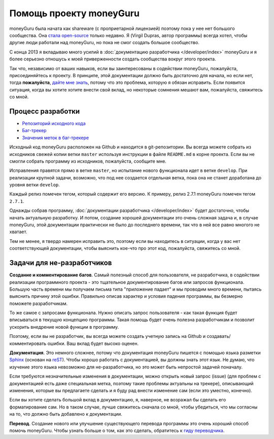 ﻿Помощь проекту moneyGuru
=======================

moneyGuru была начата как shareware (с проприетарной лицензией) поэтому пока у нее нет большого 
сообщества. Она `стала open-source <http://www.hardcoded.net/articles/free-as-in-speech-fair-as-in-trade>`__ 
только недавно. Я (Virgil Dupras, автор программы) всегда хотел, чтобы другие люди работали над moneyGuru,
но пока не смог создать большое сообщество.

С конца 2013 я вкладываю много усилий в :doc:`документацию разработчика </developer/index>` moneyGuru 
и я более серьезно отношусь к моей приверженности создать сообщества вокруг этого проекта.

Так что, независимо от ваших навыков, если вы заинтересованы в содействии moneyGuru, пожалуйста, 
присоединяйтесь к проекту. В принципе, этой документации должно быть достаточно для начала, но если нет, 
тогда **пожалуйста**, `дайте мне знать <mailto:hsoft@hardcoded.net>`__, потому что это проблема, которую я обязан 
исправить. Если появится ситуация, когда вы хотите хотите внести свой вклад, но некоторые сомнения мешают вам, 
пожалуйста, свяжитесь со мной. 

Процесс разработки
-------------------

* `Репозиторий исходного кода <https://github.com/hsoft/moneyguru>`__
* `Баг-трекер <https://github.com/hsoft/moneyguru/issues>`__
* `Значения меток в баг-трекере <https://github.com/hsoft/moneyguru/wiki/issue-labels>`__

Исходный код moneyGuru расположен на Github и находится в git-репозитории. Вы всегда можете
собрать из исходников свежей копии ветки ``master`` используя инструкции в файле
``README.md`` в корне проекта. Если вы не смогли собрать программу из исходников, пожалуйста, сообщите мне.

Исправления правятся прямо в ветке ``master``, но испытание нового функционала идет в ветке
``develop``. При реализации крупной задачи, возможно, что под нее создается отдельная ветка, пока
она не станет доработана до уровня ветки ``develop``.

Каждый релиз помечен тегом, который содержит его версию. К примеру, релиз 2.7.1 
moneyGuru помечен тегом ``2.7.1``.

Однажды собрав программу, :doc:`документации разработчика </developer/index>` будет
достаточно, чтобы начать актуальную разработку. И потом, создание хорошей документации
это очень сложная задача и, в случае moneyGuru, этой документации практически не было до 
последнего времени, так что в ней все равно многого не хватает.

Тем не менее, я твердо намерен исправить это, поэтому если вы находитесь в ситуации, когда у вас 
нет соответствующей документации, чтобы выяснить кое-что про этот код, пожалуйста, свяжитесь со мной.

Задачи для не-разработчиков
------------------------

**Создание и комментирование багов**. Самый полезный способ для пользователя, не разработчика, 
в содействии реализации программного проекта - это тщательное документирование багов или запросов 
функционала. Большую часть времени мы получаем письма типа "приложение падает" и мы проводим 
много времени, пытаясь выяснить причину этой ошибки. Правильно описав характер и условия падения 
программы, вы безмерно поможете разработчикам.

То же самое с запросами функционала. Нужно описать запрос пользователя - как такая функция будет 
вписываться в текущую концепцию программы. Такая помощь будет очень полезна разработчикам и позволит 
ускорить внедрение новой функции в программу.

Поэтому, если вы не разработчик, вы всегда можете создать учетную запись на Github и создавать/комментировать ошибки.
Ваш вклад будет высоко оценен.

**Документация**. Это немного сложнее, потому что документация moneyGuru пишется с помощью языка разметки `Sphinx`_ (основан на `reST`_).
Чтобы хорошо работать с документацией, вы должны знать этот язык. Не думаю, что изучение этого языка невозможно для не-разработчика, 
но это может быть непростой задачей поначалу.

Если требуются незначительные изменения в документации, можно открыть новый запрос (issue) (для проблем с документацией
есть даже специальная метка, поэтому такие проблемы актуальны на трекере), описывающий изменения, которые 
вы предлагаете сделать и я буду рад внести изменение сам (если это уместно, конечно).

Если вы хотите сделать большой вклад в документацию, я, наверное, не возражал бы сделать его форматирование сам. 
Но в таком случае, лучше свяжитесь сначала со мной, чтобы убедиться, что мы согласны на то, что должно быть добавлено к документации.

**Перевод**. Создание нового или улучшение существующего перевода программы это очень хороший способ помочь
moneyGuru. Чтобы узнать больше о том, как это сделать, обратитесь к `гиду переводчика <https://github.com/hsoft/moneyguru/wiki/Translator-Guide>`__.

.. _Sphinx: http://sphinx-doc.org/
.. _reST: http://en.wikipedia.org/wiki/ReStructuredText
